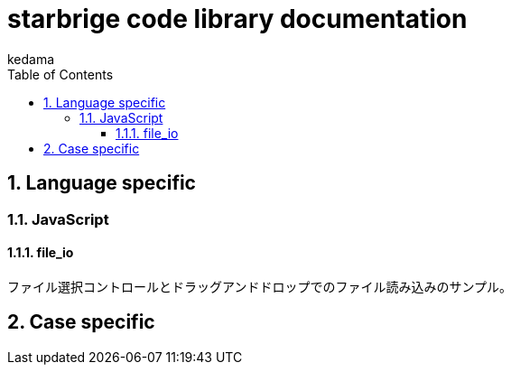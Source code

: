 
= starbrige code library documentation
kedama
:doctype: book
:encoding: utf-8
:lang: ja
:toc: left
:toclevels: 3
:numbered:


== Language specific

////
=== C/C++

==== dxlib_template

Simple DxLib application template.

==== opengl_template

Simple OpenGL application template.

==== geometry

2D Geometry library.

==== list

Simple linear bidirectional list.

==== mersenne_twister

Mersenne Twister implementation sample.
Not my work.

==== NFA

NFA sample????

=== Ruby

==== dxruby_template

DxRuby template.

==== starruby_template

StarRuby tempalte.

==== AdvDFA

Advanced DFA library.

==== CollisionBox

Collision check library???

==== ComposableFunction

Composable Function library.

==== DFA

DFA library.

==== fputil

Utilities for Functional Programming.

==== GenericChara

Library for Game Programming.

==== iterate

???

==== jrsa

JRuby application development kit.

==== Physics

Physics library.

=== Common Lisp

=== Clojure

=== Java

==== swing template

////

=== JavaScript

==== file_io

ファイル選択コントロールとドラッグアンドドロップでのファイル読み込みのサンプル。

== Case specific

////

=== Business Application

==== stak

Ruby + Sinatra + Postgresで作成されたタスク管理アプリケーション。
DB設計とRubyでのWebアプリケーション開発の学習を目的に開発された。

=== Game Programming

==== Vector calclulation

[source,lisp]
----
(defmethod crpd ((a vector2) (b vector2))
  "Calc cross-product of two vector2"
  (- (* (x a) (y b)) (* (y a) (x b))))

(defmethod dtpd ((a vector2) (b vector2))
  "Calc dot-product of two vector2"
  (+ (* (x a) (x b)) (* (y a) (y b))))
----


=== Simulation

=== Text processing

=== Machine Learning

== Application specific

=== Business Application

==== stak

Ruby + Sinatra + Postgresで作成されたタスク管理アプリケーション。
DB設計とRubyでのWebアプリケーション開発の学習を目的に開発された。

=== Game Programming

=== Simulation

=== Text processing

=== Machine Learning

////


